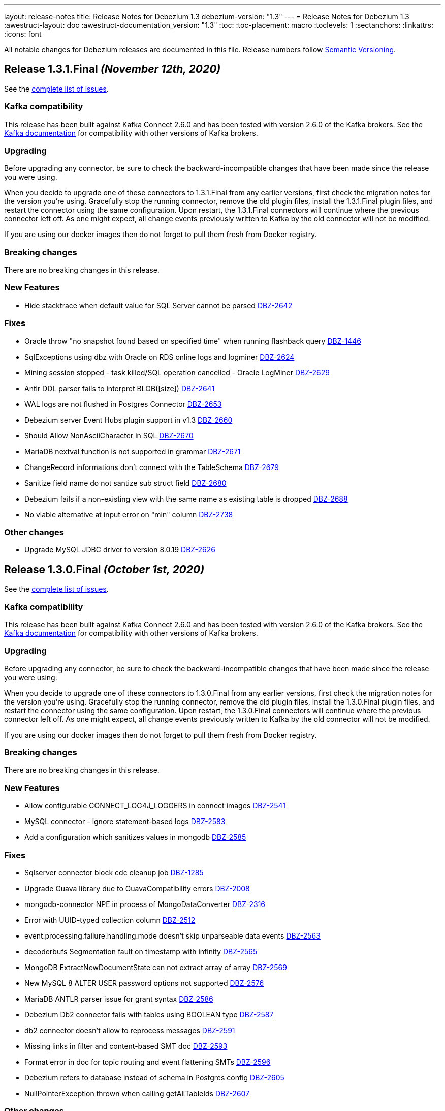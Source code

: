 ---
layout: release-notes
title: Release Notes for Debezium 1.3
debezium-version: "1.3"
---
= Release Notes for Debezium 1.3
:awestruct-layout: doc
:awestruct-documentation_version: "1.3"
:toc:
:toc-placement: macro
:toclevels: 1
:sectanchors:
:linkattrs:
:icons: font

All notable changes for Debezium releases are documented in this file.
Release numbers follow http://semver.org[Semantic Versioning].

toc::[]

[[release-1.3.1-final]]
== *Release 1.3.1.Final* _(November 12th, 2020)_

See the https://issues.redhat.com/secure/ReleaseNote.jspa?projectId=12317320&version=12350845[complete list of issues].

=== Kafka compatibility

This release has been built against Kafka Connect 2.6.0 and has been tested with version 2.6.0 of the Kafka brokers.
See the https://kafka.apache.org/documentation/#upgrade[Kafka documentation] for compatibility with other versions of Kafka brokers.

=== Upgrading

Before upgrading any connector, be sure to check the backward-incompatible changes that have been made since the release you were using.

When you decide to upgrade one of these connectors to 1.3.1.Final from any earlier versions,
first check the migration notes for the version you're using.
Gracefully stop the running connector, remove the old plugin files, install the 1.3.1.Final plugin files, and restart the connector using the same configuration.
Upon restart, the 1.3.1.Final connectors will continue where the previous connector left off.
As one might expect, all change events previously written to Kafka by the old connector will not be modified.

If you are using our docker images then do not forget to pull them fresh from Docker registry.

=== Breaking changes

There are no breaking changes in this release.

=== New Features

* Hide stacktrace when default value for SQL Server cannot be parsed https://issues.jboss.org/browse/DBZ-2642[DBZ-2642]


=== Fixes

* Oracle throw "no snapshot found based on specified time" when running flashback query https://issues.jboss.org/browse/DBZ-1446[DBZ-1446]
* SqlExceptions using dbz with Oracle on RDS online logs and logminer https://issues.jboss.org/browse/DBZ-2624[DBZ-2624]
* Mining session stopped - task killed/SQL operation cancelled - Oracle LogMiner https://issues.jboss.org/browse/DBZ-2629[DBZ-2629]
* Antlr DDL parser fails to interpret BLOB([size]) https://issues.jboss.org/browse/DBZ-2641[DBZ-2641]
* WAL logs are not flushed in Postgres Connector https://issues.jboss.org/browse/DBZ-2653[DBZ-2653]
* Debezium server Event Hubs plugin support in v1.3 https://issues.jboss.org/browse/DBZ-2660[DBZ-2660]
* Should Allow NonAsciiCharacter in SQL https://issues.jboss.org/browse/DBZ-2670[DBZ-2670]
* MariaDB nextval function is not supported in grammar https://issues.jboss.org/browse/DBZ-2671[DBZ-2671]
* ChangeRecord informations don't connect with the TableSchema https://issues.jboss.org/browse/DBZ-2679[DBZ-2679]
* Sanitize field name do not santize sub struct field https://issues.jboss.org/browse/DBZ-2680[DBZ-2680]
* Debezium fails if a non-existing view with the same name as existing table is dropped https://issues.jboss.org/browse/DBZ-2688[DBZ-2688]
* No viable alternative at input error on "min" column https://issues.jboss.org/browse/DBZ-2738[DBZ-2738]


=== Other changes

* Upgrade MySQL JDBC driver to version 8.0.19 https://issues.jboss.org/browse/DBZ-2626[DBZ-2626]



[[release-1.3.0-final]]
== *Release 1.3.0.Final* _(October 1st, 2020)_

See the https://issues.redhat.com/secure/ReleaseNote.jspa?projectId=12317320&version=12350725[complete list of issues].

=== Kafka compatibility

This release has been built against Kafka Connect 2.6.0 and has been tested with version 2.6.0 of the Kafka brokers.
See the https://kafka.apache.org/documentation/#upgrade[Kafka documentation] for compatibility with other versions of Kafka brokers.

=== Upgrading

Before upgrading any connector, be sure to check the backward-incompatible changes that have been made since the release you were using.

When you decide to upgrade one of these connectors to 1.3.0.Final from any earlier versions,
first check the migration notes for the version you're using.
Gracefully stop the running connector, remove the old plugin files, install the 1.3.0.Final plugin files, and restart the connector using the same configuration.
Upon restart, the 1.3.0.Final connectors will continue where the previous connector left off.
As one might expect, all change events previously written to Kafka by the old connector will not be modified.

If you are using our docker images then do not forget to pull them fresh from Docker registry.

=== Breaking changes

There are no breaking changes in this release.

=== New Features

* Allow configurable CONNECT_LOG4J_LOGGERS in connect images https://issues.jboss.org/browse/DBZ-2541[DBZ-2541]
* MySQL connector - ignore statement-based logs https://issues.jboss.org/browse/DBZ-2583[DBZ-2583]
* Add a configuration which sanitizes values in mongodb https://issues.jboss.org/browse/DBZ-2585[DBZ-2585]


=== Fixes

* Sqlserver connector block cdc cleanup job https://issues.jboss.org/browse/DBZ-1285[DBZ-1285]
* Upgrade Guava library due to GuavaCompatibility errors  https://issues.redhat.com/browse/DBZ-2008[DBZ-2008]
* mongodb-connector NPE in process of  MongoDataConverter  https://issues.jboss.org/browse/DBZ-2316[DBZ-2316]
* Error with UUID-typed collection column https://issues.jboss.org/browse/DBZ-2512[DBZ-2512]
* event.processing.failure.handling.mode doesn't skip unparseable data events https://issues.jboss.org/browse/DBZ-2563[DBZ-2563]
* decoderbufs Segmentation fault on timestamp with infinity https://issues.jboss.org/browse/DBZ-2565[DBZ-2565]
* MongoDB ExtractNewDocumentState can not extract array of array https://issues.jboss.org/browse/DBZ-2569[DBZ-2569]
* New MySQL 8 ALTER USER password options not supported https://issues.jboss.org/browse/DBZ-2576[DBZ-2576]
* MariaDB ANTLR parser issue for grant syntax https://issues.jboss.org/browse/DBZ-2586[DBZ-2586]
* Debezium Db2 connector fails with tables using BOOLEAN type https://issues.jboss.org/browse/DBZ-2587[DBZ-2587]
* db2 connector doesn't allow to reprocess messages https://issues.jboss.org/browse/DBZ-2591[DBZ-2591]
* Missing links in filter and content-based SMT doc https://issues.jboss.org/browse/DBZ-2593[DBZ-2593]
* Format error in doc for topic routing and event flattening SMTs https://issues.jboss.org/browse/DBZ-2596[DBZ-2596]
* Debezium refers to database instead of schema in Postgres config https://issues.jboss.org/browse/DBZ-2605[DBZ-2605]
* NullPointerException thrown when calling getAllTableIds https://issues.jboss.org/browse/DBZ-2607[DBZ-2607]


=== Other changes

* Coordinate docs work for downstream 1.2 release https://issues.jboss.org/browse/DBZ-2272[DBZ-2272]
* Gracefully handle server-side filtered columns https://issues.jboss.org/browse/DBZ-2495[DBZ-2495]
* Schema change events fail to be dispatched due to inconsistent case https://issues.jboss.org/browse/DBZ-2555[DBZ-2555]
* Use dedicated functional interface for struct generators https://issues.jboss.org/browse/DBZ-2588[DBZ-2588]
* Remove obsolete note from docs https://issues.jboss.org/browse/DBZ-2590[DBZ-2590]
* Intermittent test failure on CI - ReplicationConnectionIT#shouldResumeFromLastReceivedLSN https://issues.jboss.org/browse/DBZ-2435[DBZ-2435]
* Intermittent test failure on CI - PostgresConnectorIT#shouldExecuteOnConnectStatements https://issues.jboss.org/browse/DBZ-2468[DBZ-2468]
* Intermittent test failure on CI - AbstractSqlServerDatatypesTest#stringTypes() https://issues.jboss.org/browse/DBZ-2474[DBZ-2474]
* Intermittent test failure on CI - PostgresConnectorIT#customSnapshotterSkipsTablesOnRestart() https://issues.jboss.org/browse/DBZ-2544[DBZ-2544]
* Intermittent test failure on CI - SQLServerConnectorIT#verifyOffsets https://issues.jboss.org/browse/DBZ-2599[DBZ-2599]



[[release-1.3.0-cr1]]
== *Release 1.3.0.CR1* _(September 24th, 2020)_

See the https://issues.redhat.com/secure/ReleaseNote.jspa?projectId=12317320&version=12350459[complete list of issues].

=== Kafka compatibility

This release has been built against Kafka Connect 2.6.0 and has been tested with version 2.6.0 of the Kafka brokers.
See the https://kafka.apache.org/documentation/#upgrade[Kafka documentation] for compatibility with other versions of Kafka brokers.

=== Upgrading

Before upgrading any connector, be sure to check the backward-incompatible changes that have been made since the release you were using.

When you decide to upgrade one of these connectors to 1.3.0.CR1 from any earlier versions,
first check the migration notes for the version you're using.
Gracefully stop the running connector, remove the old plugin files, install the 1.3.0.CR1 plugin files, and restart the connector using the same configuration.
Upon restart, the 1.3.0.CR1 connectors will continue where the previous connector left off.
As one might expect, all change events previously written to Kafka by the old connector will not be modified.

If you are using our docker images then do not forget to pull them fresh from Docker registry.

=== Breaking changes

The SMTs for content-based routing and filtering – both using JSR 223 scripting engines for script evaluation – have been moved from the Debezium core module into a separate artifact (https://issues.jboss.org/browse/DBZ-2549[DBZ-2549]).
This must be added to the plug-in directories of those connector(s) for which you wish to use those SMTs.
When using the Debezium container image for Kafka Connect, set the environment variable `ENABLE_DEBEZIUM_SCRIPTING` to `true` in order to do so.
This change was done so to allow for exposing scripting functionality only in environments with an appropriately secured Kafka Connect configuration interface.


=== New Features

* Describe configurations options for auto-created change data topics https://issues.jboss.org/browse/DBZ-78[DBZ-78]


=== Fixes

* Outbox | Heartbeat not working when using ByteBufferConverter https://issues.jboss.org/browse/DBZ-2396[DBZ-2396]
* Catch up streaming before snapshot may duplicate messages upon resuming streaming https://issues.jboss.org/browse/DBZ-2550[DBZ-2550]
* Fix Quarkus datasource configuration for Quarkus 1.9 https://issues.jboss.org/browse/DBZ-2558[DBZ-2558]


=== Other changes

* Show custom images instead of S2I in docs https://issues.jboss.org/browse/DBZ-2236[DBZ-2236]
* Add Db2 tests to OpenShift test-suite and CI  https://issues.jboss.org/browse/DBZ-2383[DBZ-2383]
* Implement connection retry support for Oracle https://issues.jboss.org/browse/DBZ-2531[DBZ-2531]
* Extract scripting SMTs into a separate module with separate installation package https://issues.jboss.org/browse/DBZ-2549[DBZ-2549]
* Format updates in doc for topic routing and event flattening SMTs https://issues.jboss.org/browse/DBZ-2554[DBZ-2554]
* Coordinate docs work for downstream 1.3 release https://issues.jboss.org/browse/DBZ-2557[DBZ-2557]
* Extend connect image build script with ability to add extra libraries https://issues.jboss.org/browse/DBZ-2560[DBZ-2560]
* Invalid use of AppProtocol instead of protocol field in OpenShiftUtils service creation method https://issues.jboss.org/browse/DBZ-2562[DBZ-2562]
* Doc format updates for better downstream rendering https://issues.jboss.org/browse/DBZ-2564[DBZ-2564]
* Prepare revised SMT docs (filter and content-based routing) for downstream  https://issues.jboss.org/browse/DBZ-2567[DBZ-2567]
* Swap closing square bracket for curly brace in downstream title annotations https://issues.jboss.org/browse/DBZ-2577[DBZ-2577]



[[release-1.3.0-beta2]]
== *Release 1.3.0.Beta2* _(September 16th, 2020)_

See the https://issues.redhat.com/secure/ReleaseNote.jspa?projectId=12317320&version=12347109[complete list of issues].

=== Kafka compatibility

This release has been built against Kafka Connect 2.6.0 and has been tested with version 2.6.0 of the Kafka brokers.
See the https://kafka.apache.org/documentation/#upgrade[Kafka documentation] for compatibility with other versions of Kafka brokers.

=== Upgrading

Before upgrading any connector, be sure to check the backward-incompatible changes that have been made since the release you were using.

When you decide to upgrade one of these connectors to 1.3.0.Beta1 from any earlier versions,
first check the migration notes for the version you're using.
Gracefully stop the running connector, remove the old plugin files, install the 1.3.0.Beta2 plugin files, and restart the connector using the same configuration.
Upon restart, the 1.3.0.Beta2 connectors will continue where the previous connector left off.
As one might expect, all change events previously written to Kafka by the old connector will not be modified.

If you are using our docker images then do not forget to pull them fresh from Docker registry.

=== Breaking changes

Certain configuration options (\*.whitelist/*.blacklist) could be perceived as promoting racial stereotypes.
These options now use a new naming convention: (\*.include.list/*.exclude.list) (https://issues.jboss.org/browse/DBZ-2462[DBZ-2462]).
This change should now be implemented for all connectors.
It is still possible to use the old names to simplify the migration but a warning is generated upon using the obsolete names.


=== New Features

* Ingest change data from Oracle databases using LogMiner https://issues.redhat.com/browse/DBZ-137[DBZ-137]
* Server-side column filtering in SQL Server connector https://issues.redhat.com/browse/DBZ-1068[DBZ-1068]
* Introduce column.include.list for MySQL Connector https://issues.redhat.com/browse/DBZ-2508[DBZ-2508]


=== Fixes

* Increase Maven version in enforcer plugin https://issues.redhat.com/browse/DBZ-2281[DBZ-2281]
* JSON functions in MySQL grammar unsupported https://issues.redhat.com/browse/DBZ-2453[DBZ-2453]
* PostgresStreamingChangeEventSource's replicationStream flushLsn after closed https://issues.redhat.com/browse/DBZ-2461[DBZ-2461]
* Fix link rendering for include.list and exclude.list properties https://issues.redhat.com/browse/DBZ-2476[DBZ-2476]
* CVE-2019-10172 - security vulnerability https://issues.redhat.com/browse/DBZ-2509[DBZ-2509]
* ArrayIndexOutOfBoundsException with excluded column from CDC table https://issues.redhat.com/browse/DBZ-2522[DBZ-2522]
* maven-surefire-plugin versions defined twice in parent pom https://issues.redhat.com/browse/DBZ-2523[DBZ-2523]
* Connector Type properties has missing displayName property https://issues.redhat.com/browse/DBZ-2526[DBZ-2526]


=== Other changes

* Allow Postgres snapshotter to set streaming start position https://issues.redhat.com/browse/DBZ-2094[DBZ-2094]
* Ability to include Db2 driver in downstream image https://issues.redhat.com/browse/DBZ-2191[DBZ-2191]
* Unify representation of events in the documentation https://issues.redhat.com/browse/DBZ-2226[DBZ-2226]
* CloudEvents remains TP but has avro support downstream https://issues.redhat.com/browse/DBZ-2245[DBZ-2245]
* Document new SMTs: content-based-routing and filtering https://issues.redhat.com/browse/DBZ-2247[DBZ-2247]
* Document new Schema Change Topics https://issues.redhat.com/browse/DBZ-2248[DBZ-2248]
* Change db2 version in Dockerfile from latest https://issues.redhat.com/browse/DBZ-2257[DBZ-2257]
* Prepare DB2 connector doc for TP https://issues.redhat.com/browse/DBZ-2403[DBZ-2403]
* Strimzi cluster operator no longer exposes service to access prometheus metrics endpoint https://issues.redhat.com/browse/DBZ-2407[DBZ-2407]
* Clarify include/exclude filters for MongoDB are lists of regexps https://issues.redhat.com/browse/DBZ-2429[DBZ-2429]
* Mongo SMT dose not support `add.fields=patch` https://issues.redhat.com/browse/DBZ-2455[DBZ-2455]
* Prepare message filtering SMT doc for product release https://issues.redhat.com/browse/DBZ-2460[DBZ-2460]
* Avoid divisive language in docs and option names in incubator connectors https://issues.redhat.com/browse/DBZ-2462[DBZ-2462]
* Intermittent test failure on CI - FieldRenamesIT https://issues.redhat.com/browse/DBZ-2464[DBZ-2464]
* Adjust outbox extension to updated Quarkus semantics https://issues.redhat.com/browse/DBZ-2465[DBZ-2465]
* Add a locking mode which doesn't conflict with DML and existing reads on Percona Server https://issues.redhat.com/browse/DBZ-2466[DBZ-2466]
* Ignore SSL issues during release job https://issues.redhat.com/browse/DBZ-2467[DBZ-2467]
* [Documentation] Fix Debezium Server documentation for transformations and Google Pub/Sub https://issues.redhat.com/browse/DBZ-2469[DBZ-2469]
* Remove unnecessary include/exclude database configuration in order to ensure backwards compatibility in OCP test-suite https://issues.redhat.com/browse/DBZ-2470[DBZ-2470]
* Edit the features topic https://issues.redhat.com/browse/DBZ-2477[DBZ-2477]
* False negatives by commit message format checker https://issues.redhat.com/browse/DBZ-2479[DBZ-2479]
* Document outbox event router SMT https://issues.redhat.com/browse/DBZ-2480[DBZ-2480]
* Error when processing commitLogs related to frozen type collections https://issues.redhat.com/browse/DBZ-2498[DBZ-2498]
* Doc tweaks required to automatically build Db2 content in downstream user guide https://issues.redhat.com/browse/DBZ-2500[DBZ-2500]
* Unify representation of events - part two - update other connector doc https://issues.redhat.com/browse/DBZ-2501[DBZ-2501]
* Ability to specify kafka version for OCP ci job https://issues.redhat.com/browse/DBZ-2502[DBZ-2502]
* Add ability to configure prefix for the add.fields and add.headers https://issues.redhat.com/browse/DBZ-2504[DBZ-2504]
* Upgrade apicurio to 1.3.0.Final https://issues.redhat.com/browse/DBZ-2507[DBZ-2507]
* Add more logs to Cassandra Connector https://issues.redhat.com/browse/DBZ-2510[DBZ-2510]
* Create Configuration Fields for datatype.propagate.source.type and column.propagate.source.type https://issues.redhat.com/browse/DBZ-2516[DBZ-2516]
* Prepare content-based router SMT doc for product release https://issues.redhat.com/browse/DBZ-2519[DBZ-2519]
* Add missing ListOfRegex validator to all regex list fields and remove legacy whitelist/blacklist dependents https://issues.redhat.com/browse/DBZ-2527[DBZ-2527]
* Add annotations to support splitting files for downstream docs  https://issues.redhat.com/browse/DBZ-2539[DBZ-2539]



[[release-1.3.0-beta1]]
== *Release 1.3.0.Beta1* _(August 28th, 2020)_

See the https://issues.redhat.com/secure/ReleaseNote.jspa?projectId=12317320&version=12346874[complete list of issues].

=== Kafka compatibility

This release has been built against Kafka Connect 2.6.0 and has been tested with version 2.6.0 of the Kafka brokers.
See the https://kafka.apache.org/documentation/#upgrade[Kafka documentation] for compatibility with other versions of Kafka brokers.

=== Upgrading

Before upgrading the MySQL, MongoDB, PostgreSQL or SQL Server connectors, be sure to check the backward-incompatible changes that have been made since the release you were using.

When you decide to upgrade one of these connectors to 1.3.0.Beta1 from any earlier versions,
first check the migration notes for the version you're using.
Gracefully stop the running connector, remove the old plugin files, install the 1.3.0.Beta1 plugin files, and restart the connector using the same configuration.
Upon restart, the 1.3.0.Beta1 connectors will continue where the previous connector left off.
As one might expect, all change events previously written to Kafka by the old connector will not be modified.

If you are using our docker images then do not forget to pull them fresh from Docker registry.

=== Breaking changes

Certain configuration options (\*.whitelist/*.blacklist) could be perceived as promoting racial stereotypes.
These options now use a new naming convention: (\*.include.list/*.exclude.list) (https://issues.jboss.org/browse/DBZ-2171[DBZ-2171]).
This change is now implemented for MySQL, PostgreSQL, MongoDB and SQL Server connectors, and the other connectors will follow in the next release.
It is still possible to use the old names to simplify the migration but a warning is generated upon using the obsolete names.


=== New Features

* Improve error handling in Cassandra Connector https://issues.jboss.org/browse/DBZ-2410[DBZ-2410]
* Add few MySql8 privileges support https://issues.jboss.org/browse/DBZ-2413[DBZ-2413]
* Add support for MySql Dynamic Privileges https://issues.jboss.org/browse/DBZ-2415[DBZ-2415]
* Support for MySql8 invisible / visible index https://issues.jboss.org/browse/DBZ-2425[DBZ-2425]
* Hitting "Unable to unregister the MBean" when stopping an embedded engine https://issues.jboss.org/browse/DBZ-2427[DBZ-2427]


=== Fixes

* Adding new table to cdc causes the sqlconnector to fail https://issues.jboss.org/browse/DBZ-2303[DBZ-2303]
* LSNs in replication slots are not monotonically increasing https://issues.jboss.org/browse/DBZ-2338[DBZ-2338]
* Transaction data loss when process restarted https://issues.jboss.org/browse/DBZ-2397[DBZ-2397]
* java.lang.NullPointerException in ByLogicalTableRouter.java https://issues.jboss.org/browse/DBZ-2412[DBZ-2412]
* Snapshot fails if table or schema contain hyphens https://issues.jboss.org/browse/DBZ-2452[DBZ-2452]


=== Other changes

* Upgrade OpenShift guide https://issues.jboss.org/browse/DBZ-1908[DBZ-1908]
* Avoid divisive language in docs and option names in core connectors https://issues.jboss.org/browse/DBZ-2171[DBZ-2171]
* Refactor: Add domain type for LSN https://issues.jboss.org/browse/DBZ-2200[DBZ-2200]
* Entries in metrics tables should be linkable https://issues.jboss.org/browse/DBZ-2375[DBZ-2375]
* Update some doc file names  https://issues.jboss.org/browse/DBZ-2402[DBZ-2402]
* Asciidoc throw warnings while building documentation https://issues.jboss.org/browse/DBZ-2408[DBZ-2408]
* Upgrade to Kafka 2.6.0 https://issues.jboss.org/browse/DBZ-2411[DBZ-2411]
* Confusing way of reporting incorrect DB credentials https://issues.jboss.org/browse/DBZ-2418[DBZ-2418]
* Default value for database port isn't honoured https://issues.jboss.org/browse/DBZ-2423[DBZ-2423]
* Update to Quarkus 1.7.1.Final https://issues.jboss.org/browse/DBZ-2454[DBZ-2454]



[[release-1.3.0-alpha1]]
== *Release 1.3.0.Alpha1* _(August 6th, 2020)_

See the https://issues.redhat.com/secure/ReleaseNote.jspa?projectId=12317320&version=12345155[complete list of issues].

=== Kafka compatibility

This release has been built against Kafka Connect 2.5.0 and has been tested with version 2.5.0 of the Kafka brokers.
See the https://kafka.apache.org/documentation/#upgrade[Kafka documentation] for compatibility with other versions of Kafka brokers.

=== Upgrading

Before upgrading the MySQL, MongoDB, PostgreSQL or SQL Server connectors, be sure to check the backward-incompatible changes that have been made since the release you were using.

When you decide to upgrade one of these connectors to 1.3.0.Alpha1 from any earlier versions,
first check the migration notes for the version you're using.
Gracefully stop the running connector, remove the old plugin files, install the 1.3.0.Alpha1 plugin files, and restart the connector using the same configuration.
Upon restart, the 1.3.0.Alpha1 connectors will continue where the previous connector left off.
As one might expect, all change events previously written to Kafka by the old connector will not be modified.

If you are using our docker images then do not forget to pull them fresh from Docker registry.

=== Breaking changes

For the sake of consistency with other Debezium configuration options, the option `mongodb.poll.interval.sec` of the Debezium MongoDB connector has been deprecated; please use the new option `mongodb.poll.interval.ms` instead.
The deprecated option will be removed in a future Debezium release. (https://issues.redhat.com/browse/DBZ-2400[DBZ-2400])

=== New Features

* Postgres and possibly other DB connections are not properly shutdown when the task encounters thread interrupt https://issues.redhat.com/browse/DBZ-2133[DBZ-2133]
* More flexible connection options for MongoDB https://issues.redhat.com/browse/DBZ-2225[DBZ-2225]
* Sink adapter for Azure Event Hubs https://issues.redhat.com/browse/DBZ-2282[DBZ-2282]
* Implement new snapshot mode - initial_only https://issues.redhat.com/browse/DBZ-2379[DBZ-2379]

=== Fixes

* Ignore non-existing table reported on Aurora via SHOW TABLES https://issues.redhat.com/browse/DBZ-1939[DBZ-1939]
* Cassandra connector not getting events https://issues.redhat.com/browse/DBZ-2086[DBZ-2086]
* PubSub Sink sends empty records https://issues.redhat.com/browse/DBZ-2277[DBZ-2277]
* Skipping LSN is inefficient and does not forward slot position https://issues.redhat.com/browse/DBZ-2310[DBZ-2310]
* message size is at least 68x larger for changes with bit varying columns https://issues.redhat.com/browse/DBZ-2315[DBZ-2315]
* Change events lost when connnector is restarted while processing transaction with PK update https://issues.redhat.com/browse/DBZ-2329[DBZ-2329]
* Error when processing commitLogs related to list-type columns https://issues.redhat.com/browse/DBZ-2345[DBZ-2345]
* Fix dependency groupId on Outbox Quarkus Extension documentation https://issues.redhat.com/browse/DBZ-2367[DBZ-2367]
* Cannot detect Azure Sql Version https://issues.redhat.com/browse/DBZ-2373[DBZ-2373]
* ParallelSnapshotReader sometimes throws NPE  https://issues.redhat.com/browse/DBZ-2387[DBZ-2387]


=== Other changes

* Column default values are not extracted while reading table structure https://issues.redhat.com/browse/DBZ-1491[DBZ-1491]
* DataException("Struct schemas do not match.") when recording cellData  https://issues.redhat.com/browse/DBZ-2103[DBZ-2103]
* Provide container image for Debezium Server https://issues.redhat.com/browse/DBZ-2147[DBZ-2147]
* Update binlog client https://issues.redhat.com/browse/DBZ-2173[DBZ-2173]
* PostgreSQL test matrix runs incorrect test-suite https://issues.redhat.com/browse/DBZ-2279[DBZ-2279]
* Use ARG with defaults for Kafka's versions and sha when building Kafka Docker image https://issues.redhat.com/browse/DBZ-2323[DBZ-2323]
* Modularize doc for PostgreSQL component https://issues.redhat.com/browse/DBZ-2333[DBZ-2333]
* Featured posts list broken https://issues.redhat.com/browse/DBZ-2374[DBZ-2374]
* Deprecate `mongodb.poll.interval.sec` and add `mongodb.poll.interval.ms`. https://issues.redhat.com/browse/DBZ-2400[DBZ-2400]
* Test failures on Kafka 1.x CI job https://issues.redhat.com/browse/DBZ-2332[DBZ-2332]
* Add configurable restart wait time and connection retires https://issues.redhat.com/browse/DBZ-2362[DBZ-2362]
* Support data types from other database engines https://issues.redhat.com/browse/DBZ-2365[DBZ-2365]
* Add ProtoBuf support for Debezium Server https://issues.redhat.com/browse/DBZ-2381[DBZ-2381]
* Intermittent test failure on CI - SqlServerChangeTableSetIT#addDefaultValue https://issues.redhat.com/browse/DBZ-2389[DBZ-2389]
* Intermittent test failure on CI - TablesWithoutPrimaryKeyIT#shouldProcessFromStreaming https://issues.redhat.com/browse/DBZ-2390[DBZ-2390]
* Include Azure PostgreSQL guidance in the docs https://issues.redhat.com/browse/DBZ-2394[DBZ-2394]
* Update JSON Snippet on MongoDB Docs Page https://issues.redhat.com/browse/DBZ-2395[DBZ-2395]
